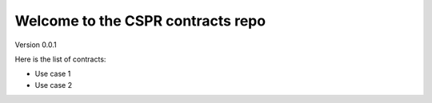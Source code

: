 Welcome to the CSPR contracts repo
==================================

Version 0.0.1


Here is the list of contracts:

* Use case 1
* Use case 2
